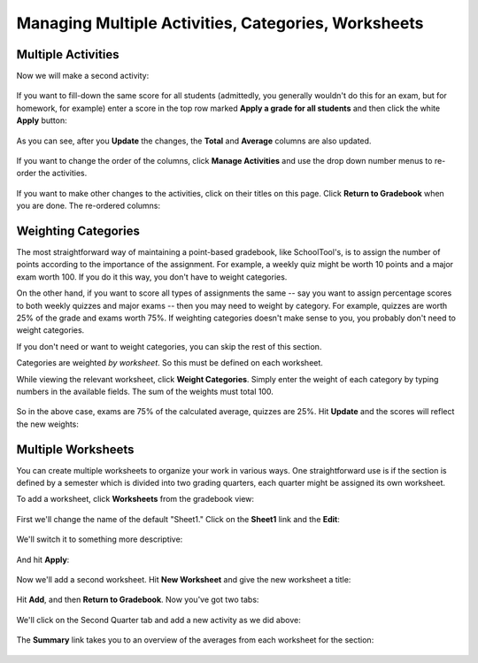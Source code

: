 Managing Multiple Activities, Categories, Worksheets
====================================================

Multiple Activities
-------------------

Now we will make a second activity:

   .. image:: images/gradebook-10.png

If you want to fill-down the same score for all students (admittedly, you generally wouldn't do this for an exam, but for homework, for example) enter a score in the top row marked **Apply a grade for all students** and then click the white **Apply** button:

   .. image:: images/gradebook-11.png

As you can see, after you **Update** the changes, the **Total** and **Average** columns are also updated.

   .. image:: images/gradebook-12.png

If you want to change the order of the columns, click **Manage Activities** and use the drop down number menus to re-order the activities.

   .. image:: images/gradebook-13.png

If you want to make other changes to the activities, click on their titles on this page.  Click **Return to Gradebook** when you are done.  The re-ordered columns:

   .. image:: images/gradebook-14.png

Weighting Categories
--------------------

The most straightforward way of maintaining a point-based gradebook, like SchoolTool's, is to assign the number of points according to the importance of the assignment.  For example, a weekly quiz might be worth 10 points and a major exam worth 100.  If you do it this way, you don't have to weight categories.

On the other hand, if you want to score all types of assignments the same -- say you want to assign percentage scores to both weekly quizzes and major exams -- then you may need to weight by category.  For example, quizzes are worth 25% of the grade and exams worth 75%.  If weighting categories doesn't make sense to you, you probably don't need to weight categories.

If you don't need or want to weight categories, you can skip the rest of this section.

Categories are weighted *by worksheet*.  So this must be defined on each worksheet.

While viewing the relevant worksheet, click **Weight Categories**.  Simply enter the weight of each category by typing numbers in the available fields.  The sum of the weights must total 100.

   .. image:: images/gradebook-15.png

So in the above case, exams are 75% of the calculated average, quizzes are 25%.  Hit **Update** and the scores will reflect the new weights:

   .. image:: images/gradebook-16.png

Multiple Worksheets
-------------------

You can create multiple worksheets to organize your work in various ways.  One straightforward use is if the section is defined by a semester which is divided into two grading quarters, each quarter might be assigned its own worksheet.

To add a worksheet, click **Worksheets** from the gradebook view:

   .. image:: images/gradebook-17.png

First we'll change the name of the default "Sheet1."  Click on the **Sheet1** link and the **Edit**:

   .. image:: images/gradebook-18.png

We'll switch it to something more descriptive:

   .. image:: images/gradebook-19.png

And hit **Apply**:

   .. image:: images/gradebook-20.png

Now we'll add a second worksheet.  Hit **New Worksheet** and give the new worksheet a title:

   .. image:: images/gradebook-21.png

Hit **Add**, and then **Return to Gradebook**.  Now you've got two tabs:

   .. image:: images/gradebook-22.png

We'll click on the Second Quarter tab and add a new activity as we did above:

   .. image:: images/gradebook-23.png

The **Summary** link takes you to an overview of the averages from each worksheet for the section:

   .. image:: images/gradebook-24.png
